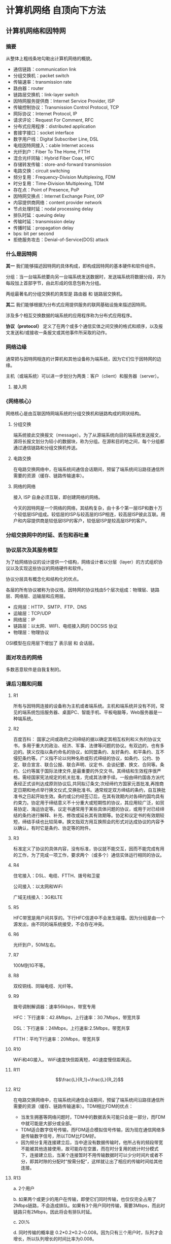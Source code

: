 * 计算机网络 自顶向下方法

** 计算机网络和因特网

*** 摘要

从整体上粗线条地勾勒出计算机网络的概貌。

- 通信链路：communication link
- 分组交换机：packet switch
- 传输速率：transmission rate
- 路由器：router
- 链路层交换机：link-layer switch
- 因特网服务提供商：Internet Service Provider, ISP
- 传输控制协议：Transmission Control Protocol, TCP
- 网际协议：Internet Protocol, IP
- 请求评论：Request For Comment, RFC
- 分布式应用程序：distributed application
- 套接字接口：socket interface
- 数字用户线：Digital Subscriber Line, DSL
- 电缆因特网接入：cable Internet access
- 光纤到户：Fiber To The Home, FTTH
- 混合光纤同轴：Hybrid Fiber Coax, HFC
- 存储转发传输：store-and-forward transmission
- 电路交换：circuit switching
- 频分复用：Frequency-Division Multiplexing, FDM
- 时分复用：Time-Division Multiplexing, TDM
- 存在点：Point of Presence, PoP
- 因特网交换点：Internet Exchange Point, IXP
- 内容提供商网络：content provider network
- 节点处理时延：nodal processing delay
- 排队时延：queuing delay
- 传输时延：transmission delay
- 传播时延：propagation delay
- bps: bit per second
- 拒绝服务攻击：Denial-of-Service(DOS) attack

*** 什么是因特网

*其一* 我们能够描述因特网的具体构成，即构成因特网的基本硬件和软件组件。

分组：当一台端系统要向另一台端系统发送数据时，发送端系统将数据分段，并为每段加上首部字节，由此形成的信息包称为分组。

两组最著名的分组交换机的类型是 路由器 和 链路层交换机。

*其二* 我们能够根据为分布式应用提供服务的联网基础设施来描述因特网。

涉及多个相互交换数据的端系统的应用程序称为分布式应用程序。

*协议（protocol）* 定义了在两个或多个通信实体之间交换的格式和顺序，以及报文发送和/或接收一条报文或其他事件所采取的动作。

*** 网络边缘

通常把与因特网相连的计算机和其他设备称为端系统，因为它们位于因特网的边缘。

[[./images/端系统交互.png]]


主机（或端系统）可以进一步划分为两类：客户（client）和服务器（server）。

**** 接入网

*** {网络核心}

网络核心是由互联因特网端系统的分组交换机和链路构成的网状结构。

**** 分组交换

端系统彼此交换报文（message）。为了从源端系统向目的端系统发送报文，源将长报文划分为较小的数据块，称为分组。在源和目的地之间，每个分组都通过通信链路和分组交换机传送。

**** 电路交换

在电路交换网络中，在端系统间通信会话期间，预留了端系统间沿路径通信所需要的资源（缓存、链路传输速率）。

**** 网络的网络

接入 ISP 自身必须互联，即创建网络的网络。

今天的因特网是一个网络的网络，其结构复杂，由十多个第一层ISP和数十万个较低层ISP组成。较低层的ISP与较高层的ISP相连，较高层ISP彼此互联。用户和内容提供商是较低层ISP的客户，较低层ISP是较高层ISP的客户。

*** 分组交换网中的时延、丢包和吞吐量

*** 协议层次及其服务模型

为了给网络协议的设计提供一个结构，网络设计者以分层（layer）的方式组织协议以及实现这些协议的网络硬件和软件。

协议分层具有概念化和结构化的优点。

各层的所有协议被称为协议栈，因特网的协议栈由5个层次组成：物理层、链路层、网络层、运输层和应用层。

- 应用层：HTTP、SMTP、FTP、DNS
- 运输层：TCP/UDP
- 网络层：IP
- 链路层：以太网、WIFI、电缆接入网的 DOCSIS 协议
- 物理层：物理协议

OSI模型在应用层下增加了 表示层 和 会话层。

*** 面对攻击的网络

多数恶意软件是自我复制的。

*** 课后习题和问题

**** R1

所有与因特网连接的设备称为主机或者端系统。主机和端系统并没有不同，常见的端系统包括服务器、桌面PC、智能手机、平板电脑等，Web服务器是一种端系统。

**** R2

百度百科： 国家之间或政府之间缔结的据以确定其相互权利和义务的协议文书，多用于重大的政治、经济、军事、法律等问题的协议。有双边的，也有多边的。狭义仅指以条约命名的协议，如同盟条约、友好条约、和平条约、互不侵犯条约等。广义指不论以何种名称或形式缔结的协议，如条约、公约、协定、联合宣言、联合公报、联合声明、议定书、会谈纪要、换文、合同等。条约、公约等属于国际法律文件,是最重要的外交文书。其缔结和生效程序很严格，需经国家宪法规定的机关批准，完成其法律手续。一般由缔约国各方派代表经正式谈判达成原则协议后,共同拟订条文;次经缔约方国家元首批准,再按商定日期和地点举行换文仪式,交换批准书。通常规定双方缔结的条约，自互换批准书之日起开始生效。条约或公约经签订后，在其有效期内对各缔约国均具有约束力。协定用于缔结意义不十分重大或短期性的协议，其应用较广泛，如贸易协定、海运协定等。议定书通常用于某些具体问题的协议，或用于对已经缔结的条约进行解释、补充、修改或延长其有效期等。协定和议定书的有效期较短，缔结手续也比较简单。换文指双方用互换照会的形式对达成协议的内容予以确认，有时它是条约、协定等的附件。

**** R3

标准定义了协议的具体内容，没有标准，协议就不能交互，因而不能完成有用的工作，为了完成一项工作，要求两个（或多个）通信实体运行相同的协议。

**** R4

住宅接入：DSL、电缆、FTTH、拨号和卫星

公司接入：以太网和WiFi

广域无线接入：3G和LTE

**** R5

HFC带宽是用户间共享的。下行HFC信道中不会发生碰撞。因为分组是由一个源发出，由不同的端系统接受，不会存在冲突。

**** R6

光纤到户，50M左右。

**** R7

100M到1G不等。

**** R8

双绞铜线、同轴电缆、光纤等。

**** R9

拨号调制解调器：速率56kbps，带宽专用

HFC：下行速率：42.8Mbps，上行速率：30.7Mbps，带宽共享

DSL：下行速率：24Mbps，上行速率:2.5Mbps，带宽共享

FTTH：平均下行速率：20Mbps，带宽共享

**** R10

WiFi和4G接入。 WiFi速度快但距离短，4G速度慢但距离远。

**** R11

$$\frac{L}{R_1}+\frac{L}{R_2}$$

**** R12

在电路交换网络中，在端系统间通信会话期间，预留了端系统间沿路径通信所需要的资源（缓存、链路传输速率）。TDM相比FDM的优点：

- 当发生拥塞等网络问题时，TDM中的数据丢失可能只会是一部分，而FDM中就可能是大部分或全部。
- TDM适合数字信号传输，而FDM适合模拟信号传输，因为现在通信网络多是传输数字信号，所以TDM比FDM好。
- 因为频分复用连接建立后，当中途没有数据传输时，他所占有的频段带宽不能被其他连接使用，故可能存在空置，而在时分复用的统计时分模式下，连接建立后，当某个连接暂时不用传输数据时可以少分时间片或者不分，即其时隙的分配时“按需分配”，这样就让出了相应的传输时间给其他连接。

**** R13

a. 2个用户

b. 如果两个或更少的用户在传输，即使它们同时传输，也仅仅完全占用了2Mbps链路，不会造成排队。如果有3个用户同时传输，需要3Mbps，而此时链路只有2Mbps，因此将会有排队时延。

c. 20\%

d. 同时传输的概率是 0.2*0.2*0.2=0.008。因为只有三个用户时，队列才会增长，所以队列增长的时间比率为0.008。

**** R14

等级结构相同级别的两个ISP之间是彼此互联的。

IXP可以通过交换的流量对ISP收费。

**** R15

谷歌专用网络与较低层ISP对等，“绕过”因特网的较高层，不仅能够减少向顶层ISP支付的费用，而且对其服务最终如何交付给端用户有了更多的控制。

**** R16

节点处理时延、排队时延、传输时延和传播时延。

固定：节点处理时延、传输时延、传播时延

变化：排队时延

**** R17

**** R18

传输时延：$1kb/2Mbps = 1*10^3*8 bit/2*10^6 bps = 4ms$

传播时延：$2500km/2.5*10^8m/s=10ms$

总时间：14ms

更为一般的：

传输时延：8*L/R

传播时延：d/s

总时间：8*L/R+d/s

时延与传输速率相关

**** R19

吞吐量指每秒能够传送的数据量。

a. 吞吐量为 500kb.
b. $4MB/500kbps=4*10^6*8 bit / 500*10^3 bps = 64s$
c. 100kbps, 320s

**** R20

端系统利用应用层生成分组。

此时的分组交换机指的是路由器，路由器使用分组中的IP地址来决定将该分组转发到哪一个链路。

每个路由器都有一个转发表，当某分组到达一台路由器时，路由器检查IP地址，并用这个地址搜索转发表，以发现适当的输出链路。这种方式与沿途询问方向类似。

**** R21

**** R22

比如运输层，TCP的任务有划分为短报文，拥塞控制，流量控制，可靠性等等。它的任务不是由两个（或更多）层次执行的。但是，很多层次的任务是互相重复的。

**** R23

- 应用层：网络应用程序及它们的应用层协议存留的地方。
- 运输层：在应用程序端点之间传送应用层报文。
- 网络层：负责将数据报（datagram）的网络层分组从一台主机移动到另一台主机。
- 链路层：将分组层从一个节点（主机或者路由器）移动到路径上的下一个节点。
- 物理层：将链路层分组（帧，frame）中的一个个比特从一个节点移动到下一个节点。

**** R24

应用层报文：一个端系统中的应用程序使用协议与另一个端系统中的应用程序交换信息分组，这种位于应用层的信息分组称为报文（message）。

- 运输层报文段：运输层的分组
- 网络层数据报：网络层的分组
- 链路层帧：链路层的分组

**** R25

路由器处理的层次：物理层、链路层、网络层

链路层交换机处理的层次：链路层、物理层

主机处理的层次：物理层、链路层、网络层、运输层、应用层

**** R26

病毒是一种需要某种形式的用户交互来感染用户设备的恶意软件。蠕虫是一种无须任何明显用户交互就能进入设备的恶意软件。

**** R27

恶意软件控制了很多网络设备，统称为僵尸网络。

利用恶意软件，僵尸网络中的网络设备向目标主机发送大量的分组，或者创建大量连接等等，使目标主机陷入困境。这就是僵尸网络被用于DDoS攻击的效果。

**** R28

Trudy能够将有害程序投放到 Alice 和 Bob 的计算机中，能够使用分组嗅探器获得传输分组的副本，能够通过IP哄骗将具有虚假源地址的分组注入因特网。

*** Wireshark实验

1. HTTP, TCP, DNS
2. 0.393960461s
3. 192.168.1.115, 128.119.245.12
4. 如 [[file:./chapters/chapter1/Get_Ok.pdf]] 所示。
